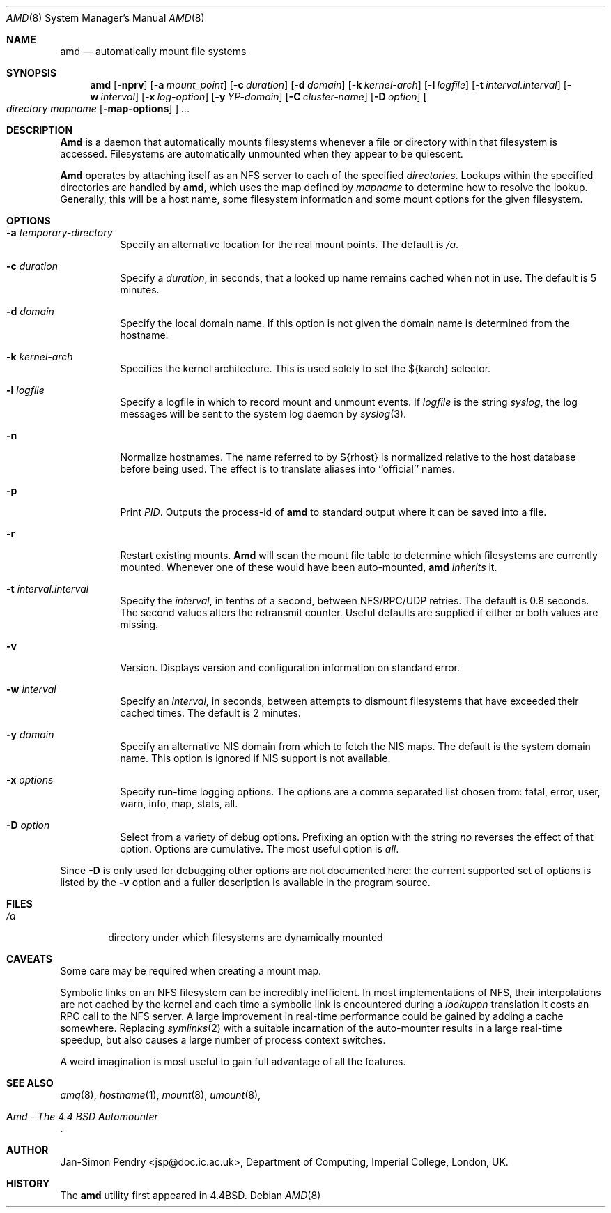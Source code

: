 .\"
.\" Copyright (c) 1989 Jan-Simon Pendry
.\" Copyright (c) 1989 Imperial College of Science, Technology & Medicine
.\" Copyright (c) 1989, 1991, 1993
.\"	The Regents of the University of California.  All rights reserved.
.\"
.\" This code is derived from software contributed to Berkeley by
.\" Jan-Simon Pendry at Imperial College, London.
.\"
.\" %sccs.include.redist.man%
.\"
.\"     @(#)amd.8	5.10 (Berkeley) 04/19/94
.\"
.\" $Id: amd.8,v 5.2.2.1 1992/02/09 15:11:39 jsp beta $
.\"
.Dd ""
.Dt AMD 8
.Os
.Sh NAME
.Nm amd
.Nd automatically mount file systems
.Sh SYNOPSIS
.Nm amd
.Op Fl nprv
.Op Fl a Ar mount_point
.Op Fl c Ar duration
.Op Fl d Ar domain
.Bk -words
.Op Fl k Ar kernel-arch
.Ek
.Op Fl l Ar logfile
.Op Fl t Ar interval.interval
.Bk -words
.Op Fl w Ar interval
.Ek
.Op Fl x Ar log-option
.Op Fl y Ar YP-domain
.Bk -words
.Op Fl C Ar cluster-name
.Ek
.Op Fl D Ar option
.Oo
.Ar directory mapname
.Op Fl map-options
.Oc
.Ar ...
.Sh DESCRIPTION
.Nm Amd
is a daemon that automatically mounts filesystems
whenever a file or directory
within that filesystem is accessed.
Filesystems are automatically unmounted when they
appear to be quiescent.
.Pp
.Nm Amd
operates by attaching itself as an
.Tn NFS
server to each of the specified
.Ar directories .
Lookups within the specified directories
are handled by
.Nm amd ,
which uses the map defined by
.Ar mapname
to determine how to resolve the lookup.
Generally, this will be a host name, some filesystem information
and some mount options for the given filesystem.
.Sh OPTIONS
.Bl -tag -width Ds
.It Fl a Ar temporary-directory
Specify an alternative location for the real mount points.
The default is
.Pa /a .
.It Fl c Ar duration
Specify a
.Ar duration ,
in seconds, that a looked up name remains
cached when not in use.  The default is 5 minutes.
.It Fl d Ar domain
Specify the local domain name.  If this option is not
given the domain name is determined from the hostname.
.It Fl k Ar kernel-arch
Specifies the kernel architecture.  This is used solely
to set the ${karch} selector.
.It Fl l Ar logfile
Specify a logfile in which to record mount and unmount events.
If
.Ar logfile
is the string
.Em syslog ,
the log messages will be sent to the system log daemon by
.Xr syslog 3 .
.It Fl n
Normalize hostnames.
The name referred to by ${rhost} is normalized relative to the
host database before being used.  The effect is to translate
aliases into ``official'' names.
.It Fl p
Print
.Em PID .
Outputs the process-id of
.Nm amd
to standard output where it can be saved into a file.
.It Fl r
Restart existing mounts.
.Nm Amd
will scan the mount file table to determine which filesystems
are currently mounted.  Whenever one of these would have
been auto-mounted,
.Nm amd
.Em inherits
it.
.It Fl t Ar interval.interval
Specify the
.Ar interval ,
in tenths of a second, between
.Tn NFS/RPC/UDP
retries.
The default is 0.8 seconds.
The second values alters the retransmit counter.
Useful defaults are supplied if either or both
values are missing.
.It Fl v
Version.  Displays version and configuration information on standard error.
.It Fl w Ar interval
Specify an
.Ar interval ,
in seconds, between attempts to dismount
filesystems that have exceeded their cached times.
The default is 2 minutes.
.It Fl y Ar domain
Specify an alternative
.Tn NIS
domain from which to fetch the
.Tn NIS
maps.
The default is the system domain name.
This option is ignored if
.Tn NIS
support is not available.
.It Fl x Ar options
Specify run-time logging options.  The options are a comma separated
list chosen from: fatal, error, user, warn, info, map, stats, all.
.It Fl D Ar option
Select from a variety of debug options.  Prefixing an
option with the string
.Em no
reverses the effect of that option.  Options are cumulative.
The most useful option is
.Ar all .
.El
.Pp
Since
.Fl D
is only used for debugging other options are not documented here:
the current supported set of options is listed by the
.Fl v
option
and a fuller description is available in the program source.
.Sh FILES
.Bl -tag -width /axx
.It Pa /a
directory under which filesystems are dynamically mounted
.El
.Sh CAVEATS
Some care may be required when creating a mount map.
.Pp
Symbolic links on an
.Tn NFS
filesystem can be incredibly inefficient.
In most implementations of
.Tn NFS ,
their interpolations are not cached by
the kernel and each time a symbolic link is
encountered during a
.Em lookuppn
translation it costs an
.Tn RPC
call to the
.Tn NFS
server.
A large improvement in real-time
performance could be gained by adding a cache somewhere.
Replacing
.Xr symlinks 2
with a suitable incarnation of the auto-mounter
results in a large real-time speedup, but also causes a large
number of process context switches.
.Pp
A weird imagination is most useful to gain full advantage of all
the features.
.Sh SEE ALSO
.Xr amq 8 ,
.Xr hostname 1 ,
.Xr mount 8 ,
.Xr umount 8 ,
.Rs
.%T Amd \- The 4.4 BSD Automounter
.Re
.Sh AUTHOR
.An Jan-Simon Pendry
<jsp@doc.ic.ac.uk>, Department of Computing, Imperial College, London, UK.
.Sh HISTORY
The
.Nm amd
utility first appeared in 4.4BSD.
